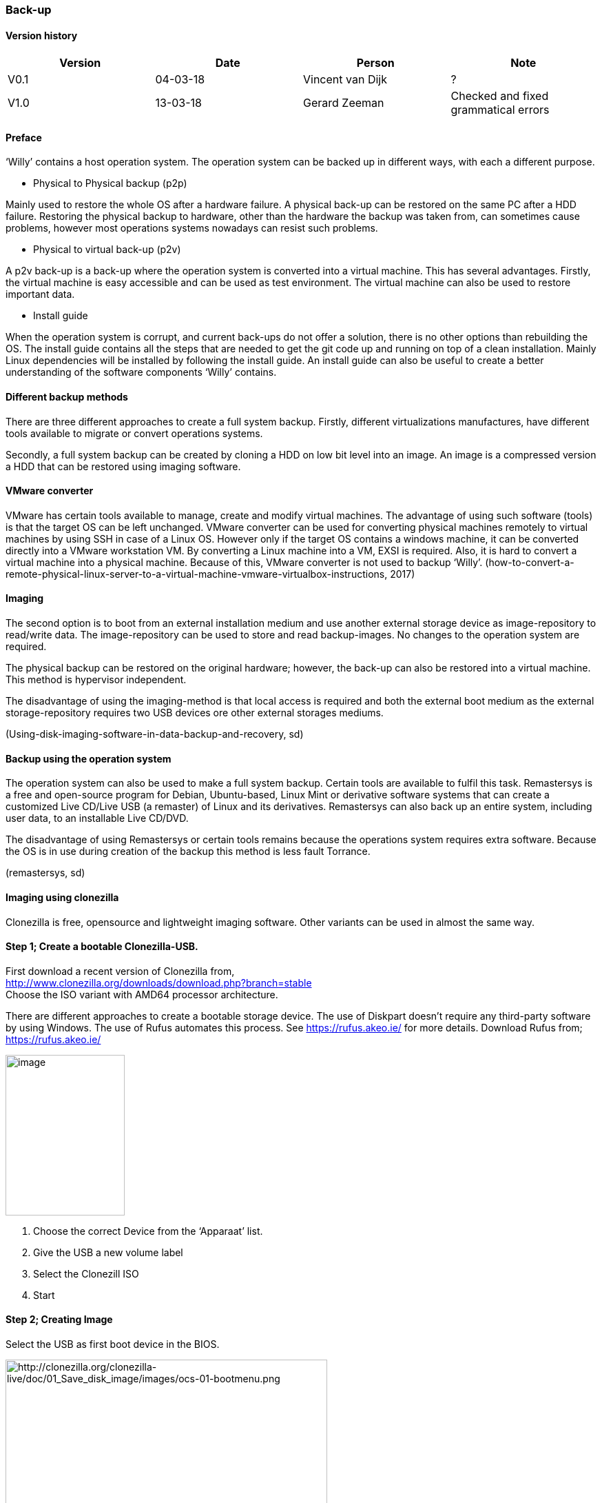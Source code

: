 
=== Back-up

[discrete]
==== Version history

[cols=",,,",options="header",]
|===================================================================
|Version |Date |Person |Note
|V0.1 |04-03-18 |Vincent van Dijk |?
|V1.0 |13-03-18 |Gerard Zeeman |Checked and fixed grammatical errors
|===================================================================


==== Preface

‘Willy’ contains a host operation system. The operation system can be
backed up in different ways, with each a different purpose.

* Physical to Physical backup (p2p)

Mainly used to restore the whole OS after a hardware failure. A physical
back-up can be restored on the same PC after a HDD failure. Restoring
the physical backup to hardware, other than the hardware the backup was
taken from, can sometimes cause problems, however most operations
systems nowadays can resist such problems.

* Physical to virtual back-up (p2v)

A p2v back-up is a back-up where the operation system is converted into
a virtual machine. This has several advantages. Firstly, the virtual
machine is easy accessible and can be used as test environment. The
virtual machine can also be used to restore important data.

* Install guide

When the operation system is corrupt, and current back-ups do not offer
a solution, there is no other options than rebuilding the OS. The
install guide contains all the steps that are needed to get the git code
up and running on top of a clean installation. Mainly Linux dependencies
will be installed by following the install guide. An install guide can
also be useful to create a better understanding of the software
components ‘Willy’ contains.

==== Different backup methods

There are three different approaches to create a full system backup.
Firstly, different virtualizations manufactures, have different tools
available to migrate or convert operations systems.

Secondly, a full system backup can be created by cloning a HDD on low
bit level into an image. An image is a compressed version a HDD that can
be restored using imaging software.

==== VMware converter

VMware has certain tools available to manage, create and modify virtual
machines. The advantage of using such software (tools) is that the
target OS can be left unchanged. VMware converter can be used for
converting physical machines remotely to virtual machines by using SSH
in case of a Linux OS. However only if the target OS contains a windows
machine, it can be converted directly into a VMware workstation VM. By
converting a Linux machine into a VM, EXSI is required. Also, it is hard
to convert a virtual machine into a physical machine. Because of this,
VMware converter is not used to backup ‘Willy’.
(how-to-convert-a-remote-physical-linux-server-to-a-virtual-machine-vmware-virtualbox-instructions,
2017)

==== Imaging

The second option is to boot from an external installation medium and
use another external storage device as image-repository to read/write
data. The image-repository can be used to store and read backup-images.
No changes to the operation system are required.

The physical backup can be restored on the original hardware; however,
the back-up can also be restored into a virtual machine. This method is
hypervisor independent.

The disadvantage of using the imaging-method is that local access is
required and both the external boot medium as the external
storage-repository requires two USB devices ore other external storages
mediums.

(Using-disk-imaging-software-in-data-backup-and-recovery, sd)

==== Backup using the operation system

The operation system can also be used to make a full system backup.
Certain tools are available to fulfil this task. Remastersys is a free
and open-source program for Debian, Ubuntu-based, Linux Mint or
derivative software systems that can create a customized Live CD/Live
USB (a remaster) of Linux and its derivatives. Remastersys can also back
up an entire system, including user data, to an installable Live CD/DVD.

The disadvantage of using Remastersys or certain tools remains because
the operations system requires extra software. Because the OS is in use
during creation of the backup this method is less fault Torrance.

(remastersys, sd)

==== Imaging using clonezilla

Clonezilla is free, opensource and lightweight imaging software. Other
variants can be used in almost the same way.

==== Step 1; Create a bootable Clonezilla-USB. +

First download a recent version of Clonezilla from, +
http://www.clonezilla.org/downloads/download.php?branch=stable +
Choose the ISO variant with AMD64 processor architecture.

There are different approaches to create a bootable storage device. The
use of Diskpart doesn't require any third-party software by using Windows.
The use of Rufus automates this process. See https://rufus.akeo.ie/ for
more details. Download Rufus from; +
https://rufus.akeo.ie/

image:media/back-up/image2.png[image,width=173,height=233]

1.  Choose the correct Device from the ‘Apparaat’ list.
2.  Give the USB a new volume label
3.  Select the Clonezill ISO
4.  Start

==== Step 2; Creating Image

Select the USB as first boot device in the BIOS.

image:media/back-up/image3.png[http://clonezilla.org/clonezilla-live/doc/01_Save_disk_image/images/ocs-01-bootmenu.png,width=467,height=350]

image:media/back-up/image4.png[http://clonezilla.org/clonezilla-live/doc/01_Save_disk_image/images/ocs-01-b-sub-boot-menu.png,width=568,height=426]

image:media/back-up/image5.png[http://clonezilla.org/clonezilla-live/doc/01_Save_disk_image/images/ocs-03-lang.png,width=566,height=424] +
image:media/back-up/image6.png[http://clonezilla.org/clonezilla-live/doc/01_Save_disk_image/images/ocs-04-keymap.png,width=567,height=425]

image:media/back-up/image7.png[http://clonezilla.org/clonezilla-live/doc/01_Save_disk_image/images/ocs-05-start-clonezilla.png,width=568,height=426]

image:media/back-up/image8.png[http://clonezilla.org/clonezilla-live/doc/01_Save_disk_image/images/ocs-06-dev-img.png,width=564,height=423]

image:media/back-up/image9.png[http://clonezilla.org/clonezilla-live/doc/01_Save_disk_image/images/ocs-07-img-repo.png,width=562,height=421]

image:media/back-up/image10.png[http://clonezilla.org/clonezilla-live/doc/01_Save_disk_image/images/ocs-07-plug-and-play-dev-prompt.png,width=566,height=424]

image:media/back-up/image11.png[http://clonezilla.org/clonezilla-live/doc/01_Save_disk_image/images/ocs-07-dev-scan.png,width=567,height=425]

*Press Ctrl-C when the USB stick is in the list*

image:media/back-up/image12.png[http://clonezilla.org/clonezilla-live/doc/01_Save_disk_image/images/ocs-08-sdb1-as-img-repo.png,width=561,height=420]

*Select the USB where you want the image to be stored*

image:media/back-up/image13.png[http://clonezilla.org/clonezilla-live/doc/01_Save_disk_image/images/ocs-08-sdb1-dir-list.png,width=563,height=422]

*Select the directory where the image will be stored, if this must be
the roost of the USB. Done can directly be selected by using the TAB
key. +
*

image:media/back-up/image14.png[http://clonezilla.org/clonezilla-live/doc/01_Save_disk_image/images/ocs-08-img-repo-df.png,width=559,height=420]

image:media/back-up/image15.png[http://clonezilla.org/clonezilla-live/doc/01_Save_disk_image/images/ocs-08-beginner-expert-mode.png,width=559,height=419]

image:media/back-up/image16.png[http://clonezilla.org/clonezilla-live/doc/01_Save_disk_image/images/ocs-08-save-img.png,width=564,height=423]

image:media/back-up/image17.png[http://clonezilla.org/clonezilla-live/doc/01_Save_disk_image/images/ocs-10-img-name.png,width=562,height=421]

image:media/back-up/image18.png[http://clonezilla.org/clonezilla-live/doc/01_Save_disk_image/images/ocs-10-disk-selection.png,width=566,height=424]

image:media/back-up/image19.png[http://clonezilla.org/clonezilla-live/doc/01_Save_disk_image/images/ocs-10-check-source-fs.png,width=566,height=424]

image:media/back-up/image20.png[http://clonezilla.org/clonezilla-live/doc/01_Save_disk_image/images/ocs-10-check-if-image-restorable.png,width=568,height=425]

image:media/back-up/image21.png[http://clonezilla.org/clonezilla-live/doc/01_Save_disk_image/images/ocs-10-encrypt-image.png,width=569,height=426]

image:media/back-up/image22.png[http://clonezilla.org/clonezilla-live/doc/01_Save_disk_image/images/ocs-10-reboot-poweroff.png,width=604,height=452]

image:media/back-up/image23.png[http://clonezilla.org/clonezilla-live/doc/01_Save_disk_image/images/ocs-10-img-save-command-prompt.png,width=604,height=452]

image:media/back-up/image24.png[http://clonezilla.org/clonezilla-live/doc/01_Save_disk_image/images/ocs-10-img-save-confirm.png,width=604,height=452]

image:media/back-up/image25.png[http://clonezilla.org/clonezilla-live/doc/01_Save_disk_image/images/ocs-11-save-progress.png,width=604,height=452]

image:media/back-up/image26.png[http://clonezilla.org/clonezilla-live/doc/01_Save_disk_image/images/ocs-11-save-progress-2.png,width=604,height=452]

image:media/back-up/image27.png[http://clonezilla.org/clonezilla-live/doc/01_Save_disk_image/images/ocs-11-img-save-done.png,width=604,height=452]

image:media/back-up/image28.png[http://clonezilla.org/clonezilla-live/doc/01_Save_disk_image/images/ocs-11-img-save-done-choose-poweroff.png,width=604,height=452]

==== Step 3; Restoring Image

Select the USB as first boot device in the BIOS.

image:media/back-up/image3.png[http://clonezilla.org/clonezilla-live/doc/01_Save_disk_image/images/ocs-01-bootmenu.png,width=531,height=398]

image:media/back-up/image4.png[http://clonezilla.org/clonezilla-live/doc/01_Save_disk_image/images/ocs-01-b-sub-boot-menu.png,width=533,height=400]

image:media/back-up/image5.png[http://clonezilla.org/clonezilla-live/doc/01_Save_disk_image/images/ocs-03-lang.png,width=566,height=424]

image:media/back-up/image6.png[http://clonezilla.org/clonezilla-live/doc/01_Save_disk_image/images/ocs-04-keymap.png,width=567,height=425]

image:media/back-up/image7.png[http://clonezilla.org/clonezilla-live/doc/01_Save_disk_image/images/ocs-05-start-clonezilla.png,width=568,height=426]

image:media/back-up/image8.png[http://clonezilla.org/clonezilla-live/doc/01_Save_disk_image/images/ocs-06-dev-img.png,width=564,height=423]

image:media/back-up/image9.png[http://clonezilla.org/clonezilla-live/doc/01_Save_disk_image/images/ocs-07-img-repo.png,width=562,height=421]

image:media/back-up/image10.png[http://clonezilla.org/clonezilla-live/doc/01_Save_disk_image/images/ocs-07-plug-and-play-dev-prompt.png,width=566,height=424]

image:media/back-up/image11.png[http://clonezilla.org/clonezilla-live/doc/01_Save_disk_image/images/ocs-07-dev-scan.png,width=567,height=425]

*Press Ctrl-C when the USB stick is in the list*

image:media/back-up/image12.png[http://clonezilla.org/clonezilla-live/doc/01_Save_disk_image/images/ocs-08-sdb1-as-img-repo.png,width=561,height=420]

*Select the USB where the image is located*

image:media/back-up/image13.png[http://clonezilla.org/clonezilla-live/doc/01_Save_disk_image/images/ocs-08-sdb1-dir-list.png,width=563,height=422]

*Select the directory where the image is stored*

image:media/back-up/image14.png[http://clonezilla.org/clonezilla-live/doc/01_Save_disk_image/images/ocs-08-img-repo-df.png,width=559,height=420]

image:media/back-up/image15.png[http://clonezilla.org/clonezilla-live/doc/01_Save_disk_image/images/ocs-08-beginner-expert-mode.png,width=559,height=419]

image:media/back-up/image29.png[http://clonezilla.org/clonezilla-live/doc/02_Restore_disk_image/images/ocs-08-restoredisk.png,width=558,height=418]

image:media/back-up/image30.png[http://clonezilla.org/clonezilla-live/doc/02_Restore_disk_image/images/ocs-10-img-name.png,width=559,height=418]

image:media/back-up/image30.png[http://clonezilla.org/clonezilla-live/doc/02_Restore_disk_image/images/ocs-10-img-name.png,width=560,height=419]

image:media/back-up/image31.png[http://clonezilla.org/clonezilla-live/doc/02_Restore_disk_image/images/ocs-10-disk-selection.png,width=560,height=419]

image:media/back-up/image32.png[http://clonezilla.org/clonezilla-live/doc/02_Restore_disk_image/images/ocs-10-img-check-prompt-brefore-restoring.png,width=564,height=423]

image:media/back-up/image22.png[http://clonezilla.org/clonezilla-live/doc/02_Restore_disk_image/images/ocs-10-reboot-poweroff.png,width=567,height=424]

image:media/back-up/image33.png[http://clonezilla.org/clonezilla-live/doc/02_Restore_disk_image/images/ocs-10-img-restore-command-prompt.png,width=572,height=428]

image:media/back-up/image34.png[http://clonezilla.org/clonezilla-live/doc/02_Restore_disk_image/images/ocs-10-img-restore-confirm-1.png,width=574,height=430]

image:media/back-up/image35.png[http://clonezilla.org/clonezilla-live/doc/02_Restore_disk_image/images/ocs-10-img-restore-confirm-2.png,width=577,height=432]

image:media/back-up/image36.png[http://clonezilla.org/clonezilla-live/doc/02_Restore_disk_image/images/ocs-11-restore-progress-2.png,width=580,height=434]

image:media/back-up/image37.png[http://clonezilla.org/clonezilla-live/doc/02_Restore_disk_image/images/ocs-11-restore-progress-3.png,width=574,height=430]

image:media/back-up/image38.png[http://clonezilla.org/clonezilla-live/doc/02_Restore_disk_image/images/ocs-11-img-restore-done.png,width=577,height=432]

image:media/back-up/image39.png[http://clonezilla.org/clonezilla-live/doc/02_Restore_disk_image/images/ocs-11-img-restore-done-choose-poweroff.png,width=587,height=439]

==== Sources

_how-to-convert-a-remote-physical-linux-server-to-a-virtual-machine-vmware-virtualbox-instructions_.
(2017, Januari 12). Retrieved from joe0.com:
https://www.joe0.com/2017/01/12/how-to-convert-a-remote-physical-linux-server-to-a-virtual-machine-vmware-virtualbox-instructions/_remastersys_.
(n.d.). Retrieved from
http://www.remastersys.org/_Using-disk-imaging-software-in-data-backup-and-recovery_.
(n.d.). Retrieved from searchdatabackup.techtarget.com:
http://searchdatabackup.techtarget.com/tip/Using-disk-imaging-software-in-data-backup-and-recovery
